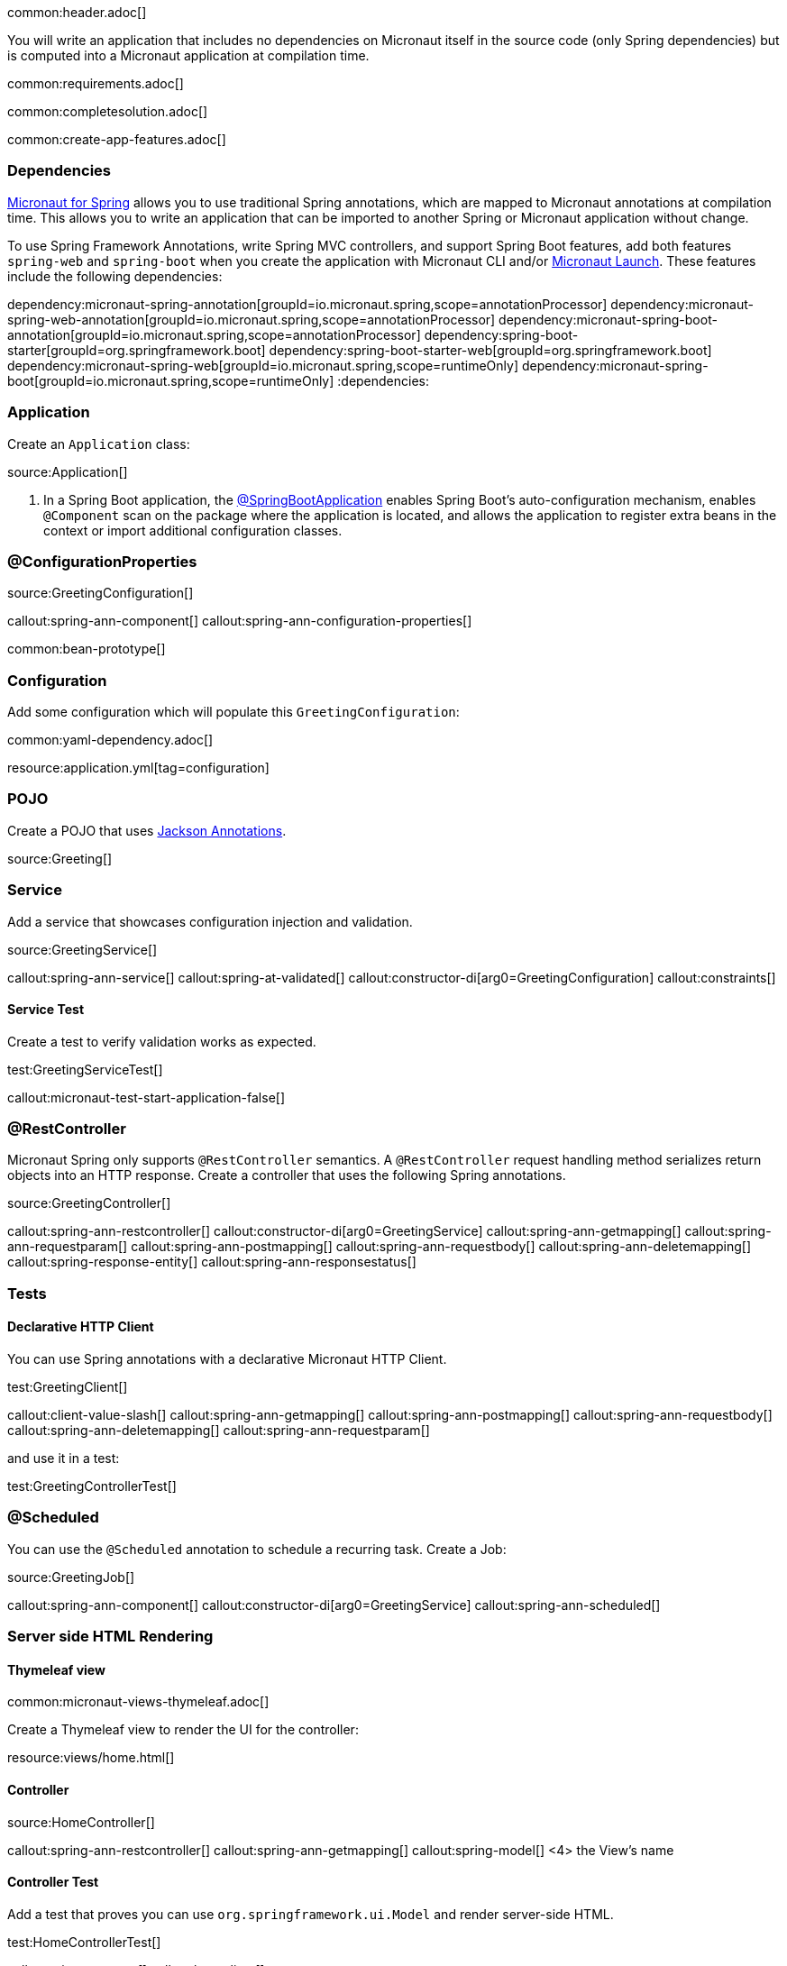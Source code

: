 common:header.adoc[]

You will write an application that includes no dependencies on Micronaut itself in the source code (only Spring dependencies) but is computed into a Micronaut application at compilation time.

common:requirements.adoc[]

common:completesolution.adoc[]

common:create-app-features.adoc[]

=== Dependencies

https://micronaut-projects.github.io/micronaut-spring/latest/guide/[Micronaut for Spring] allows you to use traditional Spring annotations, which are mapped to Micronaut annotations at compilation time. This allows you to write an application that can be imported to another Spring or Micronaut application without change.

To use Spring Framework Annotations, write Spring MVC controllers, and support Spring Boot features, add both features `spring-web` and `spring-boot` when you create the application with Micronaut CLI and/or https://launch.micronaut.io[Micronaut Launch]. These features include the following dependencies:

:dependencies:
dependency:micronaut-spring-annotation[groupId=io.micronaut.spring,scope=annotationProcessor]
dependency:micronaut-spring-web-annotation[groupId=io.micronaut.spring,scope=annotationProcessor]
dependency:micronaut-spring-boot-annotation[groupId=io.micronaut.spring,scope=annotationProcessor]
dependency:spring-boot-starter[groupId=org.springframework.boot]
dependency:spring-boot-starter-web[groupId=org.springframework.boot]
dependency:micronaut-spring-web[groupId=io.micronaut.spring,scope=runtimeOnly]
dependency:micronaut-spring-boot[groupId=io.micronaut.spring,scope=runtimeOnly]
:dependencies:

=== Application

Create an `Application` class:

source:Application[]

<1> In a Spring Boot application, the https://docs.spring.io/spring-boot/docs/2.0.x/reference/html/using-boot-using-springbootapplication-annotation.html#using-boot-using-springbootapplication-annotation[@SpringBootApplication] enables Spring Boot’s auto-configuration mechanism, enables `@Component` scan on the package where the application is located, and allows the application to register extra beans in the context or import additional configuration classes.

=== @ConfigurationProperties

source:GreetingConfiguration[]

callout:spring-ann-component[]
callout:spring-ann-configuration-properties[]

common:bean-prototype[]

=== Configuration

Add some configuration which will populate this `GreetingConfiguration`:

common:yaml-dependency.adoc[]

resource:application.yml[tag=configuration]

=== POJO

Create a POJO that uses https://github.com/FasterXML/jackson-annotations[Jackson Annotations].

source:Greeting[]

=== Service

Add a service that showcases configuration injection and validation.

source:GreetingService[]

callout:spring-ann-service[]
callout:spring-at-validated[]
callout:constructor-di[arg0=GreetingConfiguration]
callout:constraints[]

==== Service Test

Create a test to verify validation works as expected.

test:GreetingServiceTest[]

callout:micronaut-test-start-application-false[]

=== @RestController

Micronaut Spring only supports `@RestController` semantics. A `@RestController` request handling method serializes return objects into an HTTP response. Create a controller that uses the following Spring annotations.

source:GreetingController[]

callout:spring-ann-restcontroller[]
callout:constructor-di[arg0=GreetingService]
callout:spring-ann-getmapping[]
callout:spring-ann-requestparam[]
callout:spring-ann-postmapping[]
callout:spring-ann-requestbody[]
callout:spring-ann-deletemapping[]
callout:spring-response-entity[]
callout:spring-ann-responsestatus[]


=== Tests

==== Declarative HTTP Client

You can use Spring annotations with a declarative Micronaut HTTP Client.

test:GreetingClient[]

callout:client-value-slash[]
callout:spring-ann-getmapping[]
callout:spring-ann-postmapping[]
callout:spring-ann-requestbody[]
callout:spring-ann-deletemapping[]
callout:spring-ann-requestparam[]

and use it in a test:

test:GreetingControllerTest[]

=== @Scheduled

You can use the `@Scheduled` annotation to schedule a recurring task. Create a Job:

source:GreetingJob[]

callout:spring-ann-component[]
callout:constructor-di[arg0=GreetingService]
callout:spring-ann-scheduled[]

=== Server side HTML Rendering

==== Thymeleaf view

common:micronaut-views-thymeleaf.adoc[]

Create a Thymeleaf view to render the UI for the controller:

resource:views/home.html[]

==== Controller

source:HomeController[]

callout:spring-ann-restcontroller[]
callout:spring-ann-getmapping[]
callout:spring-model[]
<4> the View's name

==== Controller Test

Add a test that proves you can use `org.springframework.ui.Model` and render server-side HTML.

test:HomeControllerTest[]

callout:micronaut-test[]
callout:http-client[]

common:runapp.adoc[]

Execute the API:

[source, bash]
----
 curl "http://localhost:8080/greeting?name=Sergio"
----

[source]
----
{"id":1,"content":"Hola, Sergio!"}
----

If you wait 30 seconds, you will see a log statement from `GreetingJob`.

== Next Steps

Read more about https://micronaut-projects.github.io/micronaut-spring/latest/guide/[Micronaut Spring].

common:helpWithMicronaut.adoc[]